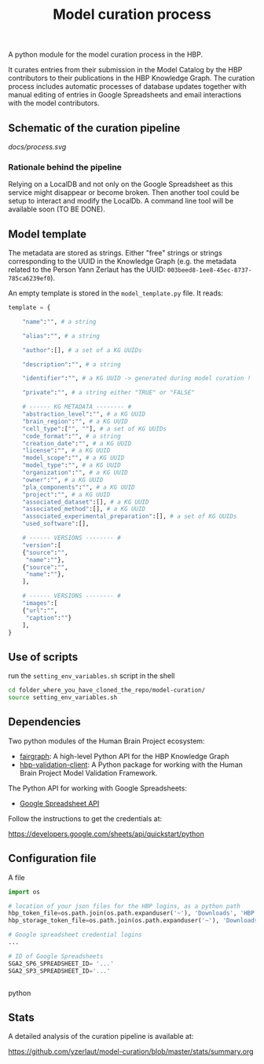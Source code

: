 #+title: Model curation process

A python module for the model curation process in the HBP. 

It curates entries from their submission in the Model Catalog by the HBP contributors to their publications in the HBP Knowledge Graph. The curation process includes automatic processes of database updates together with manual editing of entries in Google Spreadsheets and email interactions with the model contributors.

** Schematic of the curation pipeline

[[docs/process.svg]]

*** Rationale behind the pipeline

Relying on a LocalDB and not only on the Google Spreadsheet as this service might disappear or become broken. Then another tool could be setup to interact and modify the LocalDb. A command line tool will be available soon (TO BE DONE).

** Model template

The metadata are stored as strings. Either "free" strings or strings corresponding to the UUID in the Knowledge Graph (e.g. the metadata related to the Person Yann Zerlaut has the UUID: =003beed8-1ee8-45ec-8737-785ca6239ef0=).

An empty template is stored in the =model_template.py= file. It reads:
#+BEGIN_SRC python
template = {
    
    "name":"", # a string
    
    "alias":"", # a string
    
    "author":[], # a set of a KG UUIDs

    "description":"", # a string

    "identifier":"", # a KG UUID -> generated during model curation !

    "private":"", # a string either "TRUE" or "FALSE"

    # ------ KG METADATA -------- # 
    "abstraction_level":"", # a KG UUID
    "brain_region":"", # a KG UUID
    "cell_type":["", ""], # a set of KG UUIDs
    "code_format":"", # a string
    "creation_date":"", # a KG UUID
    "license":"", # a KG UUID
    "model_scope":"", # a KG UUID
    "model_type":"", # a KG UUID
    "organization":"", # a KG UUID
    "owner":"", # a KG UUID
    "pla_components":"", # a KG UUID
    "project":"", # a KG UUID
    "associated_dataset":[], # a KG UUID
    "associated_method":[], # a KG UUID
    "associated_experimental_preparation":[], # a set of KG UUIDs
    "used_software":[],
    
    # ------ VERSIONS -------- # 
    "version":[
	{"source":"",
	 "name":""},
	{"source":"",
	 "name":""},
    ],
    
    # ------ VERSIONS -------- # 
    "images":[
	{"url":"",
	 "caption":""}
    ],
}    
#+END_SRC

** Use of scripts


run the =setting_env_variables.sh=  script in the shell 

#+BEGIN_SRC bash
cd folder_where_you_have_cloned_the_repo/model-curation/
source setting_env_variables.sh
#+END_SRC 

** Dependencies

Two python modules of the Human Brain Project ecosystem:

- [[https://github.com/HumanBrainProject/fairgraph][fairgraph]]: A high-level Python API for the HBP Knowledge Graph
- [[https://github.com/HumanBrainProject/hbp-validation-client][hbp-validation-client]]: A Python package for working with the Human Brain Project Model Validation Framework.

The Python API for working with Google Spreadsheets:

- [[https://developers.google.com/sheets/api][Google Spreadsheet API]]

Follow the instructions to get the credentials at:

https://developers.google.com/sheets/api/quickstart/python

** Configuration file

A file 
#+BEGIN_SRC python
import os

# location of your json files for the HBP logins, as a python path
hbp_token_file=os.path.join(os.path.expanduser('~'), 'Downloads', 'HBP.json')
hbp_storage_token_file=os.path.join(os.path.expanduser('~'), 'Downloads', 'config.json')

# Google spreadsheet credential logins
...

# ID of Google Spreadsheets 
SGA2_SP6_SPREADSHEET_ID= '...' 
SGA2_SP3_SPREADSHEET_ID='...'


#+END_SRC python

** Stats

A detailed analysis of the curation pipeline is available at:

https://github.com/yzerlaut/model-curation/blob/master/stats/summary.org

